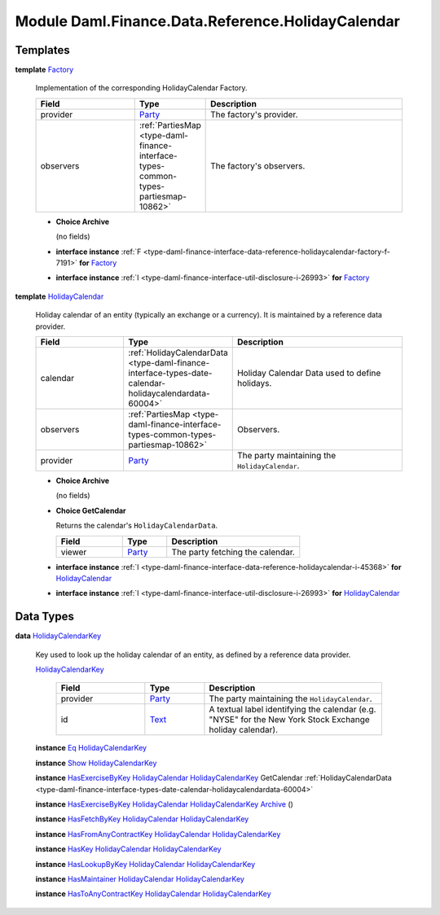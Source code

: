 .. Copyright (c) 2022 Digital Asset (Switzerland) GmbH and/or its affiliates. All rights reserved.
.. SPDX-License-Identifier: Apache-2.0

.. _module-daml-finance-data-reference-holidaycalendar-10773:

Module Daml.Finance.Data.Reference.HolidayCalendar
==================================================

Templates
---------

.. _type-daml-finance-data-reference-holidaycalendar-factory-17210:

**template** `Factory <type-daml-finance-data-reference-holidaycalendar-factory-17210_>`_

  Implementation of the corresponding HolidayCalendar Factory\.

  .. list-table::
     :widths: 15 10 30
     :header-rows: 1

     * - Field
       - Type
       - Description
     * - provider
       - `Party <https://docs.daml.com/daml/stdlib/Prelude.html#type-da-internal-lf-party-57932>`_
       - The factory's provider\.
     * - observers
       - :ref:`PartiesMap <type-daml-finance-interface-types-common-types-partiesmap-10862>`
       - The factory's observers\.

  + **Choice Archive**

    (no fields)

  + **interface instance** :ref:`F <type-daml-finance-interface-data-reference-holidaycalendar-factory-f-7191>` **for** `Factory <type-daml-finance-data-reference-holidaycalendar-factory-17210_>`_

  + **interface instance** :ref:`I <type-daml-finance-interface-util-disclosure-i-26993>` **for** `Factory <type-daml-finance-data-reference-holidaycalendar-factory-17210_>`_

.. _type-daml-finance-data-reference-holidaycalendar-holidaycalendar-1470:

**template** `HolidayCalendar <type-daml-finance-data-reference-holidaycalendar-holidaycalendar-1470_>`_

  Holiday calendar of an entity (typically an exchange or a currency)\.
  It is maintained by a reference data provider\.

  .. list-table::
     :widths: 15 10 30
     :header-rows: 1

     * - Field
       - Type
       - Description
     * - calendar
       - :ref:`HolidayCalendarData <type-daml-finance-interface-types-date-calendar-holidaycalendardata-60004>`
       - Holiday Calendar Data used to define holidays\.
     * - observers
       - :ref:`PartiesMap <type-daml-finance-interface-types-common-types-partiesmap-10862>`
       - Observers\.
     * - provider
       - `Party <https://docs.daml.com/daml/stdlib/Prelude.html#type-da-internal-lf-party-57932>`_
       - The party maintaining the ``HolidayCalendar``\.

  + **Choice Archive**

    (no fields)

  + **Choice GetCalendar**

    Returns the calendar's ``HolidayCalendarData``\.

    .. list-table::
       :widths: 15 10 30
       :header-rows: 1

       * - Field
         - Type
         - Description
       * - viewer
         - `Party <https://docs.daml.com/daml/stdlib/Prelude.html#type-da-internal-lf-party-57932>`_
         - The party fetching the calendar\.

  + **interface instance** :ref:`I <type-daml-finance-interface-data-reference-holidaycalendar-i-45368>` **for** `HolidayCalendar <type-daml-finance-data-reference-holidaycalendar-holidaycalendar-1470_>`_

  + **interface instance** :ref:`I <type-daml-finance-interface-util-disclosure-i-26993>` **for** `HolidayCalendar <type-daml-finance-data-reference-holidaycalendar-holidaycalendar-1470_>`_

Data Types
----------

.. _type-daml-finance-data-reference-holidaycalendar-holidaycalendarkey-10330:

**data** `HolidayCalendarKey <type-daml-finance-data-reference-holidaycalendar-holidaycalendarkey-10330_>`_

  Key used to look up the holiday calendar of an entity, as defined by a reference data provider\.

  .. _constr-daml-finance-data-reference-holidaycalendar-holidaycalendarkey-86743:

  `HolidayCalendarKey <constr-daml-finance-data-reference-holidaycalendar-holidaycalendarkey-86743_>`_

    .. list-table::
       :widths: 15 10 30
       :header-rows: 1

       * - Field
         - Type
         - Description
       * - provider
         - `Party <https://docs.daml.com/daml/stdlib/Prelude.html#type-da-internal-lf-party-57932>`_
         - The party maintaining the ``HolidayCalendar``\.
       * - id
         - `Text <https://docs.daml.com/daml/stdlib/Prelude.html#type-ghc-types-text-51952>`_
         - A textual label identifying the calendar (e\.g\. \"NYSE\" for the New York Stock Exchange holiday calendar)\.

  **instance** `Eq <https://docs.daml.com/daml/stdlib/Prelude.html#class-ghc-classes-eq-22713>`_ `HolidayCalendarKey <type-daml-finance-data-reference-holidaycalendar-holidaycalendarkey-10330_>`_

  **instance** `Show <https://docs.daml.com/daml/stdlib/Prelude.html#class-ghc-show-show-65360>`_ `HolidayCalendarKey <type-daml-finance-data-reference-holidaycalendar-holidaycalendarkey-10330_>`_

  **instance** `HasExerciseByKey <https://docs.daml.com/daml/stdlib/Prelude.html#class-da-internal-template-functions-hasexercisebykey-36549>`_ `HolidayCalendar <type-daml-finance-data-reference-holidaycalendar-holidaycalendar-1470_>`_ `HolidayCalendarKey <type-daml-finance-data-reference-holidaycalendar-holidaycalendarkey-10330_>`_ GetCalendar :ref:`HolidayCalendarData <type-daml-finance-interface-types-date-calendar-holidaycalendardata-60004>`

  **instance** `HasExerciseByKey <https://docs.daml.com/daml/stdlib/Prelude.html#class-da-internal-template-functions-hasexercisebykey-36549>`_ `HolidayCalendar <type-daml-finance-data-reference-holidaycalendar-holidaycalendar-1470_>`_ `HolidayCalendarKey <type-daml-finance-data-reference-holidaycalendar-holidaycalendarkey-10330_>`_ `Archive <https://docs.daml.com/daml/stdlib/Prelude.html#type-da-internal-template-archive-15178>`_ ()

  **instance** `HasFetchByKey <https://docs.daml.com/daml/stdlib/Prelude.html#class-da-internal-template-functions-hasfetchbykey-54638>`_ `HolidayCalendar <type-daml-finance-data-reference-holidaycalendar-holidaycalendar-1470_>`_ `HolidayCalendarKey <type-daml-finance-data-reference-holidaycalendar-holidaycalendarkey-10330_>`_

  **instance** `HasFromAnyContractKey <https://docs.daml.com/daml/stdlib/Prelude.html#class-da-internal-template-functions-hasfromanycontractkey-95587>`_ `HolidayCalendar <type-daml-finance-data-reference-holidaycalendar-holidaycalendar-1470_>`_ `HolidayCalendarKey <type-daml-finance-data-reference-holidaycalendar-holidaycalendarkey-10330_>`_

  **instance** `HasKey <https://docs.daml.com/daml/stdlib/Prelude.html#class-da-internal-template-functions-haskey-87616>`_ `HolidayCalendar <type-daml-finance-data-reference-holidaycalendar-holidaycalendar-1470_>`_ `HolidayCalendarKey <type-daml-finance-data-reference-holidaycalendar-holidaycalendarkey-10330_>`_

  **instance** `HasLookupByKey <https://docs.daml.com/daml/stdlib/Prelude.html#class-da-internal-template-functions-haslookupbykey-92299>`_ `HolidayCalendar <type-daml-finance-data-reference-holidaycalendar-holidaycalendar-1470_>`_ `HolidayCalendarKey <type-daml-finance-data-reference-holidaycalendar-holidaycalendarkey-10330_>`_

  **instance** `HasMaintainer <https://docs.daml.com/daml/stdlib/Prelude.html#class-da-internal-template-functions-hasmaintainer-28932>`_ `HolidayCalendar <type-daml-finance-data-reference-holidaycalendar-holidaycalendar-1470_>`_ `HolidayCalendarKey <type-daml-finance-data-reference-holidaycalendar-holidaycalendarkey-10330_>`_

  **instance** `HasToAnyContractKey <https://docs.daml.com/daml/stdlib/Prelude.html#class-da-internal-template-functions-hastoanycontractkey-35010>`_ `HolidayCalendar <type-daml-finance-data-reference-holidaycalendar-holidaycalendar-1470_>`_ `HolidayCalendarKey <type-daml-finance-data-reference-holidaycalendar-holidaycalendarkey-10330_>`_
